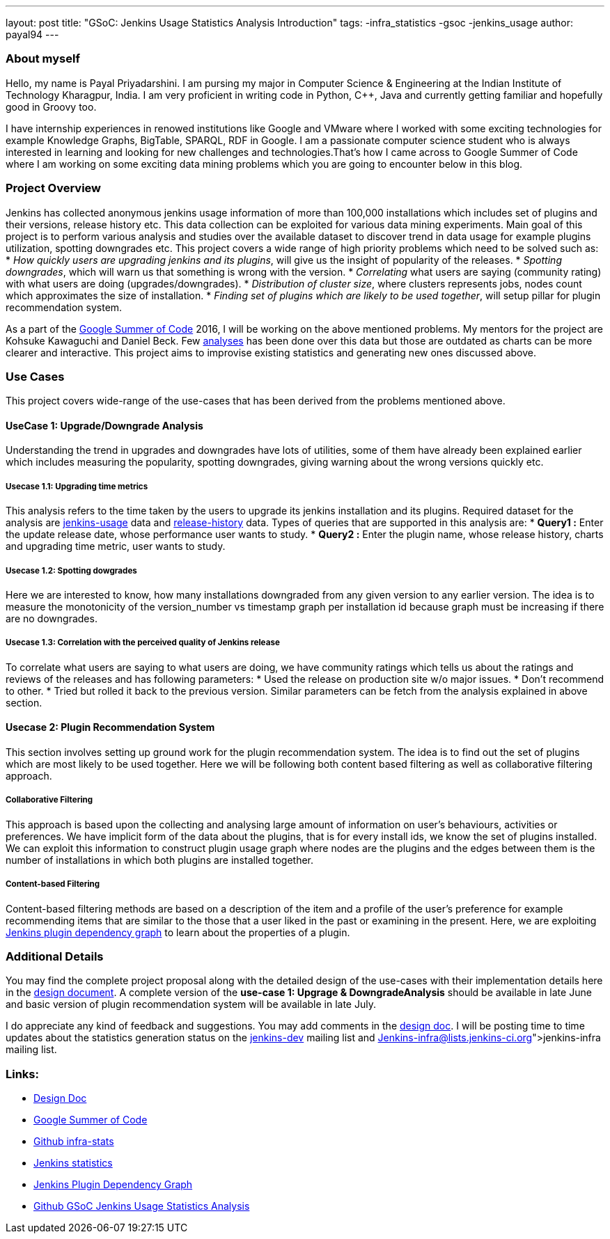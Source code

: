 ---
layout: post
title: "GSoC: Jenkins Usage Statistics Analysis Introduction"
tags:
-infra_statistics
-gsoc
-jenkins_usage
author: payal94
---

=== About myself
Hello, my name is Payal Priyadarshini.
I am pursing my major in Computer Science & Engineering at the Indian Institute of Technology Kharagpur, India.
I am very proficient in writing code in Python, C++, Java and currently getting familiar and hopefully good in Groovy too.

I have internship experiences in renowed institutions like Google and VMware where I worked with some exciting
technologies for example Knowledge Graphs, BigTable, SPARQL, RDF in Google. I am a passionate computer science student who
is always interested in learning and looking for new challenges and technologies.That’s how I came across to Google Summer 
of Code where I am working on some exciting data mining problems which you are going to encounter below in this blog.

=== Project Overview
Jenkins has collected anonymous jenkins usage information of more than 100,000 installations which includes set of plugins
and their versions, release history etc. This data collection can be exploited for various data mining experiments. 
Main goal of this project is to perform various analysis and studies over the available dataset to discover trend in data
usage for example plugins utilization, spotting downgrades etc. This project covers a wide range of high priority problems
which need to be solved such as:
* _How quickly users are upgrading jenkins and its plugins_, will give us the insight of popularity of the releases.
* _Spotting downgrades_, which will warn us that something is wrong with the version.
* _Correlating_ what users are saying (community rating) with what users are doing (upgrades/downgrades).
* _Distribution of cluster size_, where clusters represents jobs, nodes count which approximates the size of installation.
* _Finding set of plugins which are likely to be used together_, will setup pillar for plugin recommendation system.

As a part of the link:https://summerofcode.withgoogle.com/[Google Summer of Code] 2016, I will be working on the above
mentioned problems. My mentors for the project are Kohsuke Kawaguchi and Daniel Beck. Few link:http://stats.jenkins-ci.org/jenkins-stats/svg/svgs.html[analyses] has been done over this
data but those are outdated as charts can be more clearer and interactive. This project aims to improvise existing
statistics and generating new ones discussed above.

=== Use Cases
This project covers wide-range of the use-cases that has been derived from the problems mentioned above.

==== UseCase 1: Upgrade/Downgrade Analysis
Understanding the trend in upgrades and downgrades have lots of utilities, some of them have already been explained
earlier which includes measuring the popularity, spotting downgrades, giving warning about the wrong versions quickly etc.

===== Usecase 1.1: Upgrading time metrics
This analysis refers to the time taken by the users to upgrade its jenkins installation and its plugins. Required dataset
for the analysis are link:https://bigquery.cloud.google.com/table/jenkins-user-stats:jenkinsstats.jenkins_usage?_ga=1.195703460.947004610.1452882463&pli=1[jenkins-usage] data and link:http://mirror.xmission.com/jenkins/updates/current/release-history.json[release-history] data. Types of queries that are supported in this
analysis are:
* *Query1 :* Enter the update release date, whose performance user wants to study.
* *Query2 :* Enter the plugin name, whose release history, charts and upgrading time metric, user wants to study.	

===== Usecase 1.2: Spotting dowgrades
Here we are interested to know, how many installations downgraded from any given version to any earlier version. The idea
is to measure the monotonicity of the version_number vs timestamp graph per installation id because graph must be
increasing if there are no downgrades.

===== Usecase 1.3: Correlation with the perceived quality of Jenkins release 
To correlate what users are saying to what users are doing, we have community ratings which tells us about the ratings and
reviews of the releases and has following parameters:			
* Used the release on production site w/o major issues.		
* Don’t recommend to other.			
* Tried but rolled it back to the previous version. 
Similar parameters can be fetch from the analysis explained in above section.

==== Usecase 2: Plugin Recommendation System
This section involves setting up ground work for the plugin recommendation system. The idea is to find out the set of
plugins which are most likely to be used together. Here we will be following both content based filtering as well as
collaborative filtering approach. 

===== Collaborative Filtering
This approach is based upon the collecting and analysing large amount of information on user’s behaviours, activities or
preferences. We have implicit form of the data about the plugins, that is for every install ids, we know the set of
plugins installed. We can exploit this information to construct plugin usage graph where nodes are the plugins and the
edges between them is the number of installations in which both plugins are installed together.

===== Content-based Filtering
Content-based filtering methods are based on a description of the item and a profile of the user’s preference for example
recommending items that are similar to the those that a user liked in the past or examining in the present. Here, we are
exploiting link:http://stats.jenkins-ci.org/jenkins-stats/jenkinsgraph.html?filter=kohsuke[Jenkins plugin dependency graph]
to learn about the properties of a plugin.

=== Additional Details
You may find the complete project proposal along with the detailed design of the use-cases with their implementation
details here in the link:https://docs.google.com/document/d/1ZSVDzYChadUcmsLpI274t36kHJAIE03IDkxBLiVVylM/edit?usp=sharing[design document].
A complete version of the *use-case 1: Upgrage & DowngradeAnalysis* should be available in late June and basic version
of plugin recommendation system will be available in late July.

I do appreciate any kind of feedback and suggestions.
You may add comments in the link:https://docs.google.com/document/d/1ZSVDzYChadUcmsLpI274t36kHJAIE03IDkxBLiVVylM/edit?usp=sharing[design doc].
I will be posting time to time updates about the statistics generation status on the link:https://groups.google.com/forum/#!forum/jenkinsci-dev[jenkins-dev] mailing list and link:Jenkins-infra@lists.jenkins-ci.org[jenkins-infra] mailing list.

=== Links:
* link:https://docs.google.com/document/d/1ZSVDzYChadUcmsLpI274t36kHJAIE03IDkxBLiVVylM/edit?usp=sharing[Design Doc]
* link:https://summerofcode.withgoogle.com/[Google Summer of Code]
* link:https://github.com/jenkinsci/infra-statistics[Github infra-stats]
* link:http://stats.jenkins-ci.org/jenkins-stats/svg/svgs.html[Jenkins statistics]
* link:http://stats.jenkins-ci.org/jenkins-stats/jenkinsgraph.html?filter=kohsuke[Jenkins Plugin Dependency Graph]
* link:https://github.com/Payal94/GSoC-Jenkins-Usage-Statistics-Analysis[Github GSoC Jenkins Usage Statistics Analysis]
